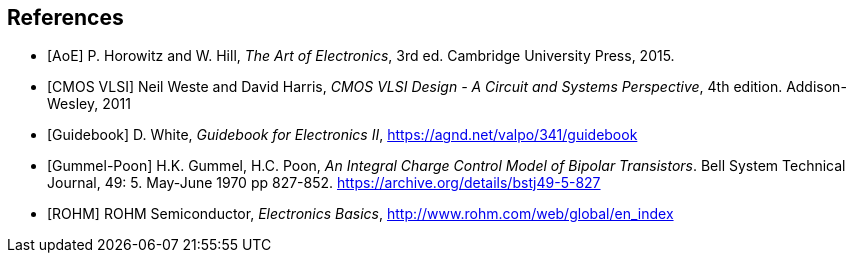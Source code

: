 [bibliography]
== References

- [[[AoE]]] P. Horowitz and W. Hill, _The Art of Electronics_, 3rd ed.
  Cambridge University Press, 2015.

- [[[cmosvlsi, CMOS VLSI]]] Neil Weste and David Harris,
  _CMOS VLSI Design - A Circuit and Systems Perspective_, 4th edition.
  Addison-Wesley, 2011

- [[[Guidebook]]] D. White, _Guidebook for Electronics II_,
  https://agnd.net/valpo/341/guidebook

- [[[gummel-poon, Gummel-Poon]]] H.K. Gummel, H.C. Poon,
  _An Integral Charge Control Model of Bipolar Transistors_.
  Bell System Technical Journal, 49: 5. May-June 1970 pp 827-852.
  https://archive.org/details/bstj49-5-827

- [[[ROHM]]] ROHM Semiconductor, _Electronics Basics_,
  http://www.rohm.com/web/global/en_index

